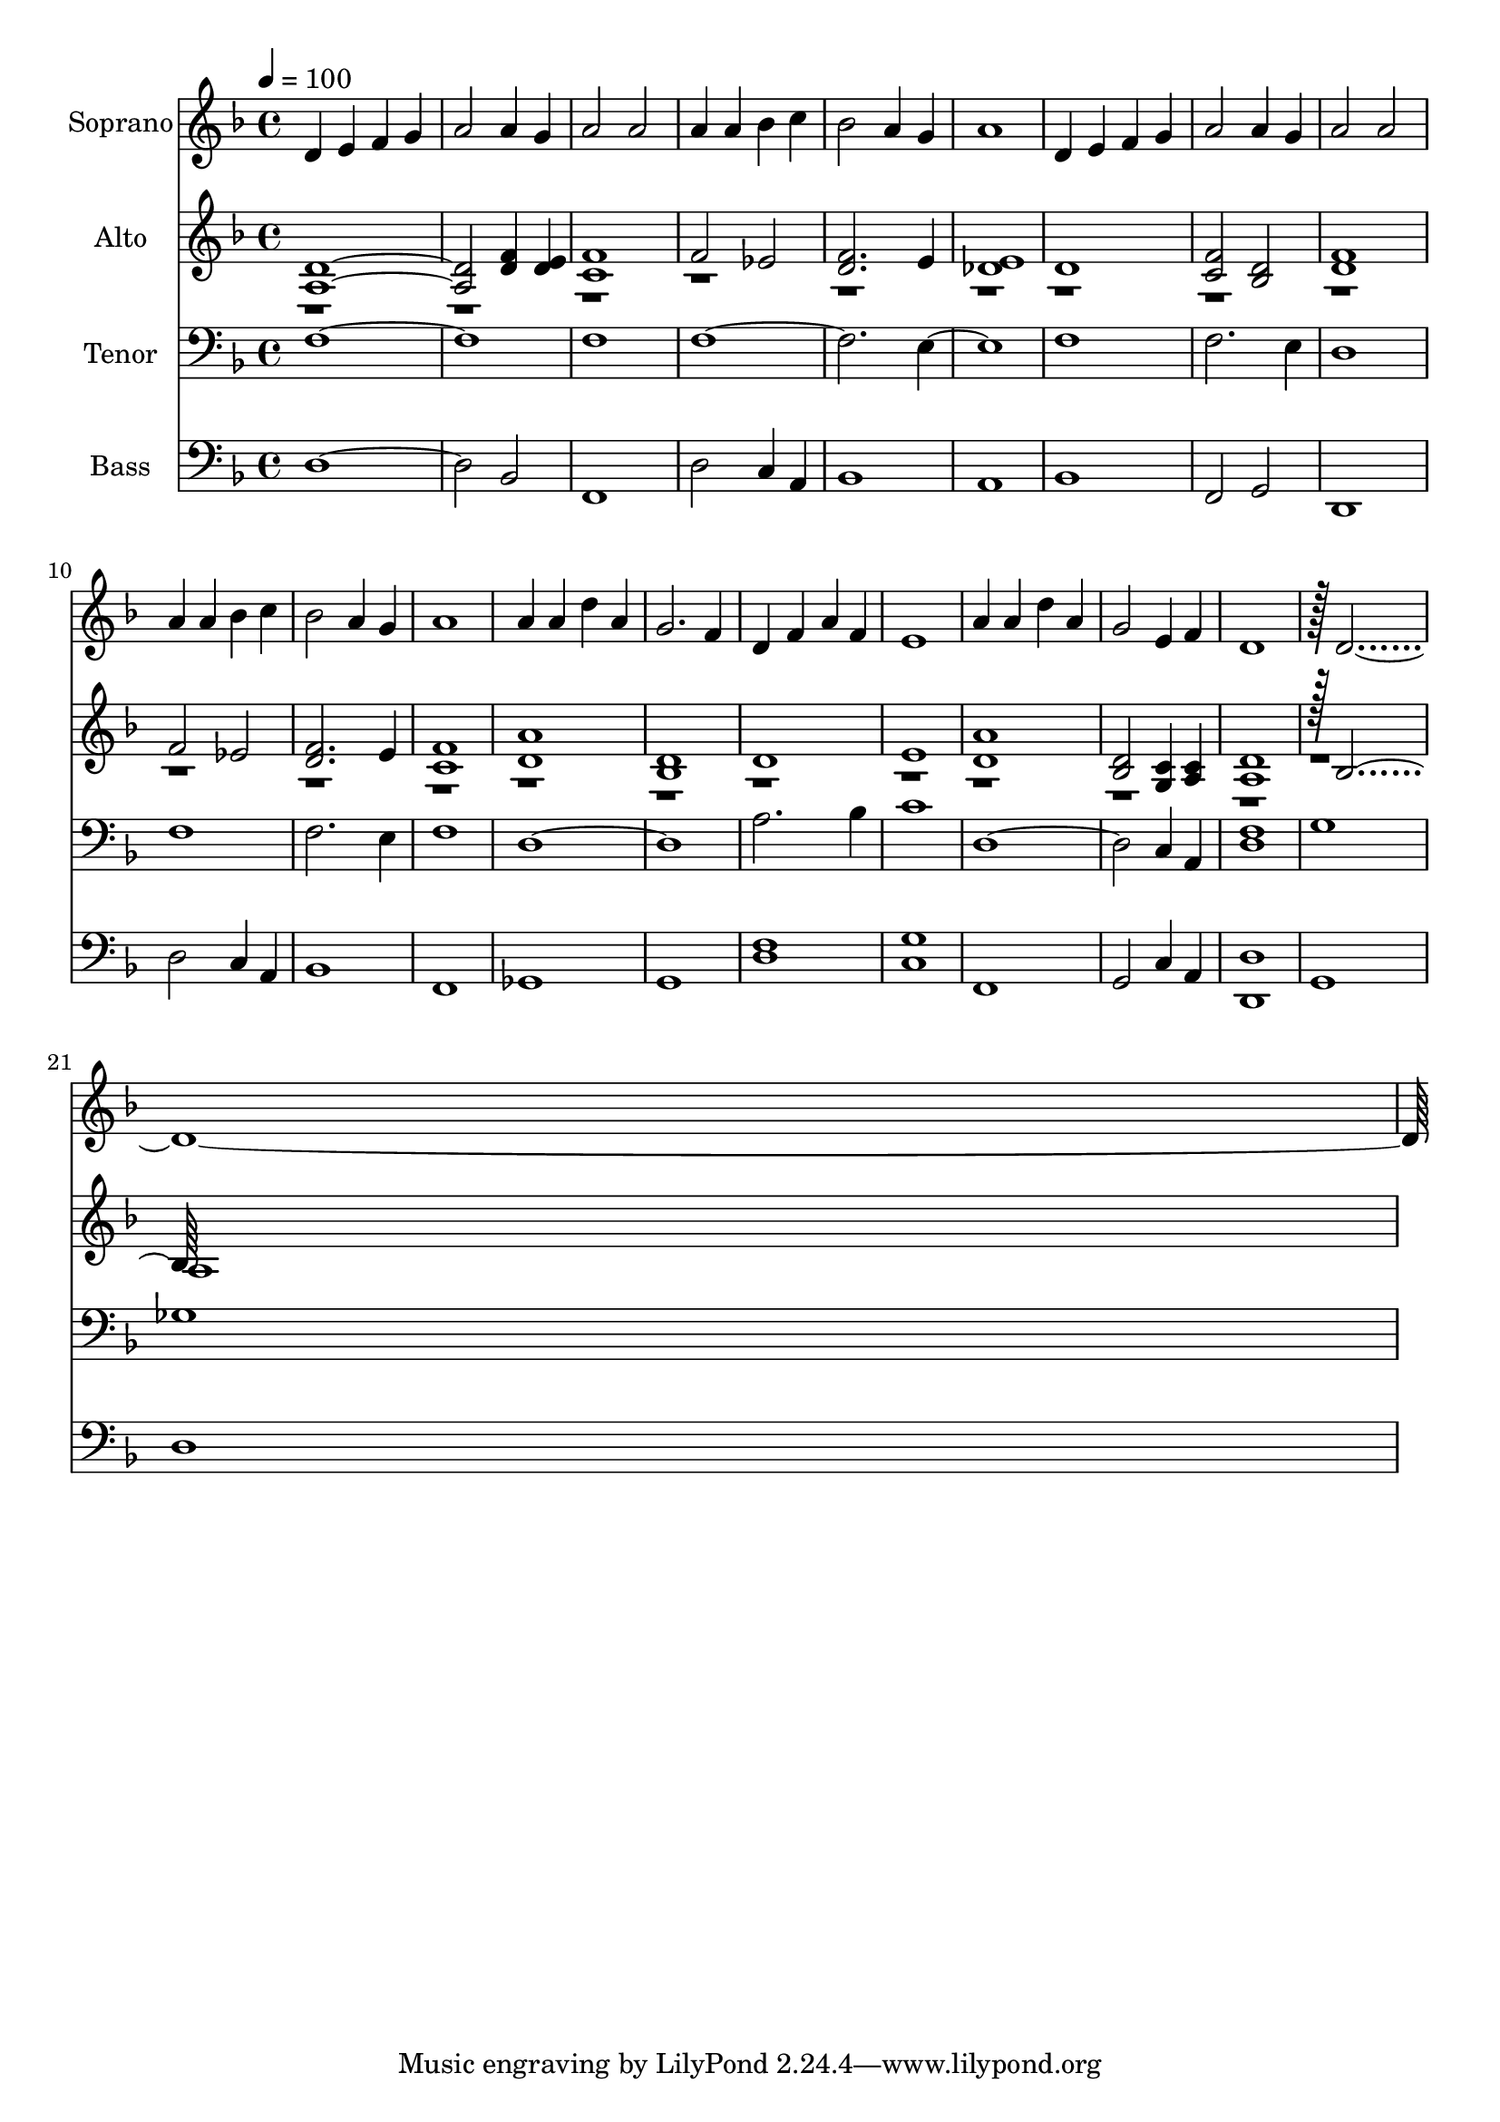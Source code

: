 % Lily was here -- automatically converted by c:/Program Files (x86)/LilyPond/usr/bin/midi2ly.py from output/midi/dh662fv.mid
\version "2.14.0"

\layout {
  \context {
    \Voice
    \remove "Note_heads_engraver"
    \consists "Completion_heads_engraver"
    \remove "Rest_engraver"
    \consists "Completion_rest_engraver"
  }
}

trackAchannelA = {


  \key f \major
    
  \time 4/4 
  

  \key f \major
  
  \tempo 4 = 100 
  
  % [MARKER] Conduct
  
}

trackA = <<
  \context Voice = voiceA \trackAchannelA
>>


trackBchannelA = {
  
  \set Staff.instrumentName = "Soprano"
  
}

trackBchannelB = \relative c {
  d'4 e f g 
  | % 2
  a2 a4 g 
  | % 3
  a2 a 
  | % 4
  a4 a bes c 
  | % 5
  bes2 a4 g 
  | % 6
  a1 
  | % 7
  d,4 e f g 
  | % 8
  a2 a4 g 
  | % 9
  a2 a 
  | % 10
  a4 a bes c 
  | % 11
  bes2 a4 g 
  | % 12
  a1 
  | % 13
  a4 a d a 
  | % 14
  g2. f4 
  | % 15
  d f a f 
  | % 16
  e1 
  | % 17
  a4 a d a 
  | % 18
  g2 e4 f 
  | % 19
  d1 
  | % 20
  r128 d1*2 
}

trackB = <<
  \context Voice = voiceA \trackBchannelA
  \context Voice = voiceB \trackBchannelB
>>


trackCchannelA = {
  
  \set Staff.instrumentName = "Alto"
  
}

trackCchannelB = \relative c {
  \voiceOne
  <a' d >1. <f' d >4 <e d > 
  | % 3
  <f c >1 
  | % 4
  f2 ees 
  | % 5
  <f d >2. e4 
  | % 6
  <e des >1 
  | % 7
  d 
  | % 8
  <f c >2 <d bes > 
  | % 9
  <f d >1 
  | % 10
  f2 ees 
  | % 11
  <f d >2. e4 
  | % 12
  <c f >1 
  | % 13
  <a' d, > 
  | % 14
  <d, bes > 
  | % 15
  d 
  | % 16
  e 
  | % 17
  <a d, > 
  | % 18
  <bes, d >2 <c g >4 <c a > 
  | % 19
  <d a >1 
  | % 20
  r128 bes1 
}

trackCchannelBvoiceB = \relative c {
  \voiceTwo
  r1*20 a'1 
  | % 22
  
}

trackC = <<
  \context Voice = voiceA \trackCchannelA
  \context Voice = voiceB \trackCchannelB
  \context Voice = voiceC \trackCchannelBvoiceB
>>


trackDchannelA = {
  
  \set Staff.instrumentName = "Tenor"
  
}

trackDchannelB = \relative c {
  f1*2 f1 
  | % 4
  f4*7 e4*5 f1 
  | % 8
  f2. e4 
  | % 9
  d1 
  | % 10
  f 
  | % 11
  f2. e4 
  | % 12
  f1 
  | % 13
  d1*2 a'2. bes4 
  | % 16
  c1 
  | % 17
  d,1. c4 a 
  | % 19
  <f' d >1 
  | % 20
  g 
  | % 21
  ges 
  | % 22
  
}

trackD = <<

  \clef bass
  
  \context Voice = voiceA \trackDchannelA
  \context Voice = voiceB \trackDchannelB
>>


trackEchannelA = {
  
  \set Staff.instrumentName = "Bass"
  
}

trackEchannelB = \relative c {
  d1. bes2 
  | % 3
  f1 
  | % 4
  d'2 c4 a 
  | % 5
  bes1 
  | % 6
  a 
  | % 7
  bes 
  | % 8
  f2 g 
  | % 9
  d1 
  | % 10
  d'2 c4 a 
  | % 11
  bes1 
  | % 12
  f 
  | % 13
  ges 
  | % 14
  g 
  | % 15
  <f' d > 
  | % 16
  <c g' > 
  | % 17
  f, 
  | % 18
  g2 c4 a 
  | % 19
  <d d, >1 
  | % 20
  g, 
  | % 21
  d' 
  | % 22
  
}

trackE = <<

  \clef bass
  
  \context Voice = voiceA \trackEchannelA
  \context Voice = voiceB \trackEchannelB
>>


trackF = <<
>>


trackGchannelA = {
  
  \set Staff.instrumentName = "Digital Hymn #662"
  
}

trackG = <<
  \context Voice = voiceA \trackGchannelA
>>


trackHchannelA = {
  
  \set Staff.instrumentName = "Let All Mortal Flesh Keep Silence"
  
}

trackH = <<
  \context Voice = voiceA \trackHchannelA
>>


\score {
  <<
    \context Staff=trackB \trackA
    \context Staff=trackB \trackB
    \context Staff=trackC \trackA
    \context Staff=trackC \trackC
    \context Staff=trackD \trackA
    \context Staff=trackD \trackD
    \context Staff=trackE \trackA
    \context Staff=trackE \trackE
  >>
  \layout {}
  \midi {}
}
